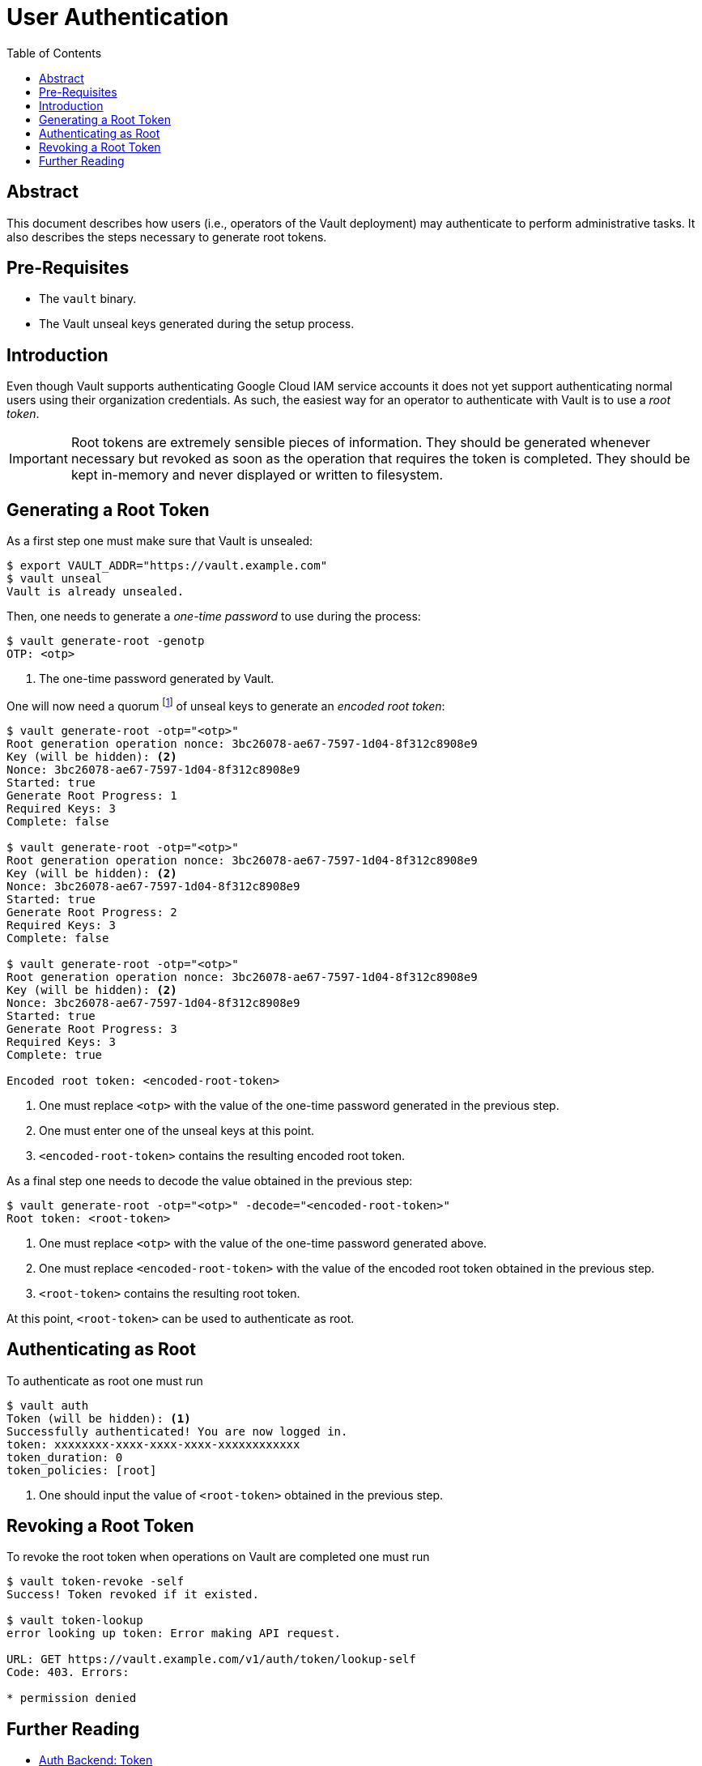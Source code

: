 = User Authentication
:icons: font
:imagesdir: ./img/
:toc:

ifdef::env-github[]
:tip-caption: :bulb:
:note-caption: :information_source:
:important-caption: :heavy_exclamation_mark:
:caution-caption: :fire:
:warning-caption: :warning:
endif::[]

== Abstract

This document describes how users (i.e., operators of the Vault deployment) may
authenticate to perform administrative tasks. It also describes the steps
necessary to generate root tokens.

== Pre-Requisites

* The `vault` binary.
* The Vault unseal keys generated during the setup process.

== Introduction

Even though Vault supports authenticating Google Cloud IAM service accounts it
does not yet support authenticating normal users using their organization
credentials. As such, the easiest way for an operator to authenticate with Vault
is to use a _root token_.

[IMPORTANT]
====
Root tokens are extremely sensible pieces of information. They should be
generated whenever necessary but revoked as soon as the operation that requires
the token is completed. They should be kept in-memory and never displayed or
written to filesystem.
====

== Generating a Root Token

As a first step one must make sure that Vault is unsealed:

[source,bash]
----
$ export VAULT_ADDR="https://vault.example.com"
$ vault unseal
Vault is already unsealed.
----

Then, one needs to generate a _one-time password_ to use during the process:

[source,bash]
----
$ vault generate-root -genotp
OTP: <otp>
----
<1> The one-time password generated by Vault.

One will now need a quorum
footnote:[This usually means 3 keys (as the default number of unseal keys is 5).]
of unseal keys to generate an _encoded root token_:

[source,bash]
----
$ vault generate-root -otp="<otp>"
Root generation operation nonce: 3bc26078-ae67-7597-1d04-8f312c8908e9
Key (will be hidden): <2>
Nonce: 3bc26078-ae67-7597-1d04-8f312c8908e9
Started: true
Generate Root Progress: 1
Required Keys: 3
Complete: false

$ vault generate-root -otp="<otp>"
Root generation operation nonce: 3bc26078-ae67-7597-1d04-8f312c8908e9
Key (will be hidden): <2>
Nonce: 3bc26078-ae67-7597-1d04-8f312c8908e9
Started: true
Generate Root Progress: 2
Required Keys: 3
Complete: false

$ vault generate-root -otp="<otp>"
Root generation operation nonce: 3bc26078-ae67-7597-1d04-8f312c8908e9
Key (will be hidden): <2>
Nonce: 3bc26078-ae67-7597-1d04-8f312c8908e9
Started: true
Generate Root Progress: 3
Required Keys: 3
Complete: true

Encoded root token: <encoded-root-token>
----
<1> One must replace `<otp>` with the value of the one-time password generated
    in the previous step.
<2> One must enter one of the unseal keys at this point.
<3> `<encoded-root-token>` contains the resulting encoded root token.

As a final step one needs to decode the value obtained in the previous step:

[source,bash]
----
$ vault generate-root -otp="<otp>" -decode="<encoded-root-token>"
Root token: <root-token>
----
<1> One must replace `<otp>` with the value of the one-time password generated
    above.
<2> One must replace `<encoded-root-token>` with the value of the encoded root
    token obtained in the previous step.
<3> `<root-token>` contains the resulting root token.

At this point, `<root-token>` can be used to authenticate as root.

== Authenticating as Root

To authenticate as root one must run

[source,bash]
----
$ vault auth
Token (will be hidden): <1>
Successfully authenticated! You are now logged in.
token: xxxxxxxx-xxxx-xxxx-xxxx-xxxxxxxxxxxx
token_duration: 0
token_policies: [root]
----
<1> One should input the value of  `<root-token>` obtained in the previous step.


== Revoking a Root Token

To revoke the root token when operations on Vault are completed one must run

[source,bash]
----
$ vault token-revoke -self
Success! Token revoked if it existed.

$ vault token-lookup
error looking up token: Error making API request.

URL: GET https://vault.example.com/v1/auth/token/lookup-self
Code: 403. Errors:

* permission denied
----

== Further Reading

* https://www.vaultproject.io/docs/auth/token.html[Auth Backend: Token]
* https://www.vaultproject.io/docs/concepts/tokens.html[Tokens]
